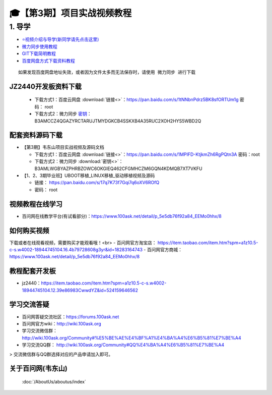 ========================================
🎓【第3期】项目实战视频教程
========================================

1. 导学
=========================
- `⭐视频介绍与导学(新同学请先点击这里)`_
- `微力同步使用教程`_
- `GIT下载简明教程`_
- `百度网盘方式下载资料教程`_


.. _⭐视频介绍与导学(新同学请先点击这里): https://www.bilibili.com/video/BV1oz4y1C7jK
.. _微力同步使用教程: https://download.100ask.org/tools/Software/BtsyncUserGuide/btsync_user_guide.html
.. _GIT下载简明教程: https://download.100ask.org/tools/Software/git/how_to_use_git.html
.. _百度网盘方式下载资料教程: http://wiki.100ask.org/BeginnerLearningRoute#.E7.99.BE.E5.BA.A6.E7.BD.91.E7.9B.98.E4.BD.BF.E7.94.A8.E6.95.99.E7.A8.8B

:: 
   
   如果发现百度网盘地址失效，或者因为文件太多而无法保存时，请使用 微力同步 进行下载

JZ2440开发板资料下载
--------------------

  - 下载方式1：``百度云网盘`` :download:`链接<>`：https://pan.baidu.com/s/1tNNbnPdrz5BK8sfORTUm1g  密码： root
  - 下载方式2：``微力同步``              `密钥`_：B3AMCCZ4QGAZYRCTARUJTMYDGKCB4SSKXB4A35RUC2XOH2HYS5WBD2Q

.. _密钥: https://download.100ask.org/tools/Software/BtsyncUserGuide/btsync_user_guide.html  

配套资料源码下载
----------------------------------------

- 【第3期】韦东山项目实战视频及源码文档

  - 下载方式1：``百度云网盘`` :download:`链接<>`：https://pan.baidu.com/s/1MPIFD-KtjkmZh6RgPQtn3A 密码：root
  - 下载方式2：``微力同步`` :download:`密钥<>`：B3AMLWGBYAZPHRBZOWC6OKGIEQ462CFGMHCZM6GQN4KDMQB7XT7VKFU

- 【1、2、3期毕业班】UBOOT移植_LINUX移植_驱动移植视频及源码	

  - 链接： https://pan.baidu.com/s/17q7K73f7Gqi7q6oXV6ROfQ
  - 密码： root

视频教程在线学习
--------------------

- 百问网在线教学平台(有试看部分)：https://www.100ask.net/detail/p_5e5db76f92a84_EEMo0hhx/8

如何购买视频
--------------------

下载或者在线观看视频，需要购买才能观看哦！<br>
- 百问网官方淘宝店： https://item.taobao.com/item.htm?spm=a1z10.5-c-s.w4002-18944745104.16.4b79728608g3yr&id=18283164743
- 百问网官方商城：   https://www.100ask.net/detail/p_5e5db76f92a84_EEMo0hhx/8

教程配套开发板
--------------------

- jz2440：https://item.taobao.com/item.htm?spm=a1z10.5-c-s.w4002-18944745104.12.39e86983CwwdYZ&id=524159646562

学习交流答疑
--------------------

- 百问网答疑交流社区：https://forums.100ask.net
- 百问网官方wiki：http://wiki.100ask.org
- 学习交流微信群：http://wiki.100ask.org/Community#%E5%BE%AE%E4%BF%A1%E4%BA%A4%E6%B5%81%E7%BE%A4
- 学习交流QQ群：  http://wiki.100ask.org/Community#QQ%E4%BA%A4%E6%B5%81%E7%BE%A4

> 交流微信群与QQ群选择对应的产品申请加入即可。



关于百问网(韦东山)
--------------------

 :doc:`/AboutUs/aboutus/index`
 




